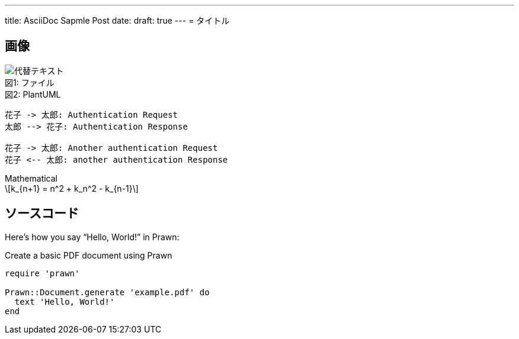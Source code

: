 ---
title: AsciiDoc Sapmle Post
date: 
draft: true
---
= タイトル

== 画像
:index: 0

.ファイル
[caption="図{counter:index}: "]
image::/images/sample/sampleimg.png[代替テキスト]

.PlantUML
[caption="図{counter:index}: "]
[plantuml, format=svg]
----
花子 -> 太郎: Authentication Request
太郎 --> 花子: Authentication Response

花子 -> 太郎: Another authentication Request
花子 <-- 太郎: another authentication Response
----

.Mathematical
[caption="図{counter:index}: "]
[latexmath]
++++
k_{n+1} = n^2 + k_n^2 - k_{n-1}
++++

== ソースコード
Here's how you say "`Hello, World!`" in Prawn:

.Create a basic PDF document using Prawn
[source,ruby]
----
require 'prawn'

Prawn::Document.generate 'example.pdf' do
  text 'Hello, World!'
end
----
